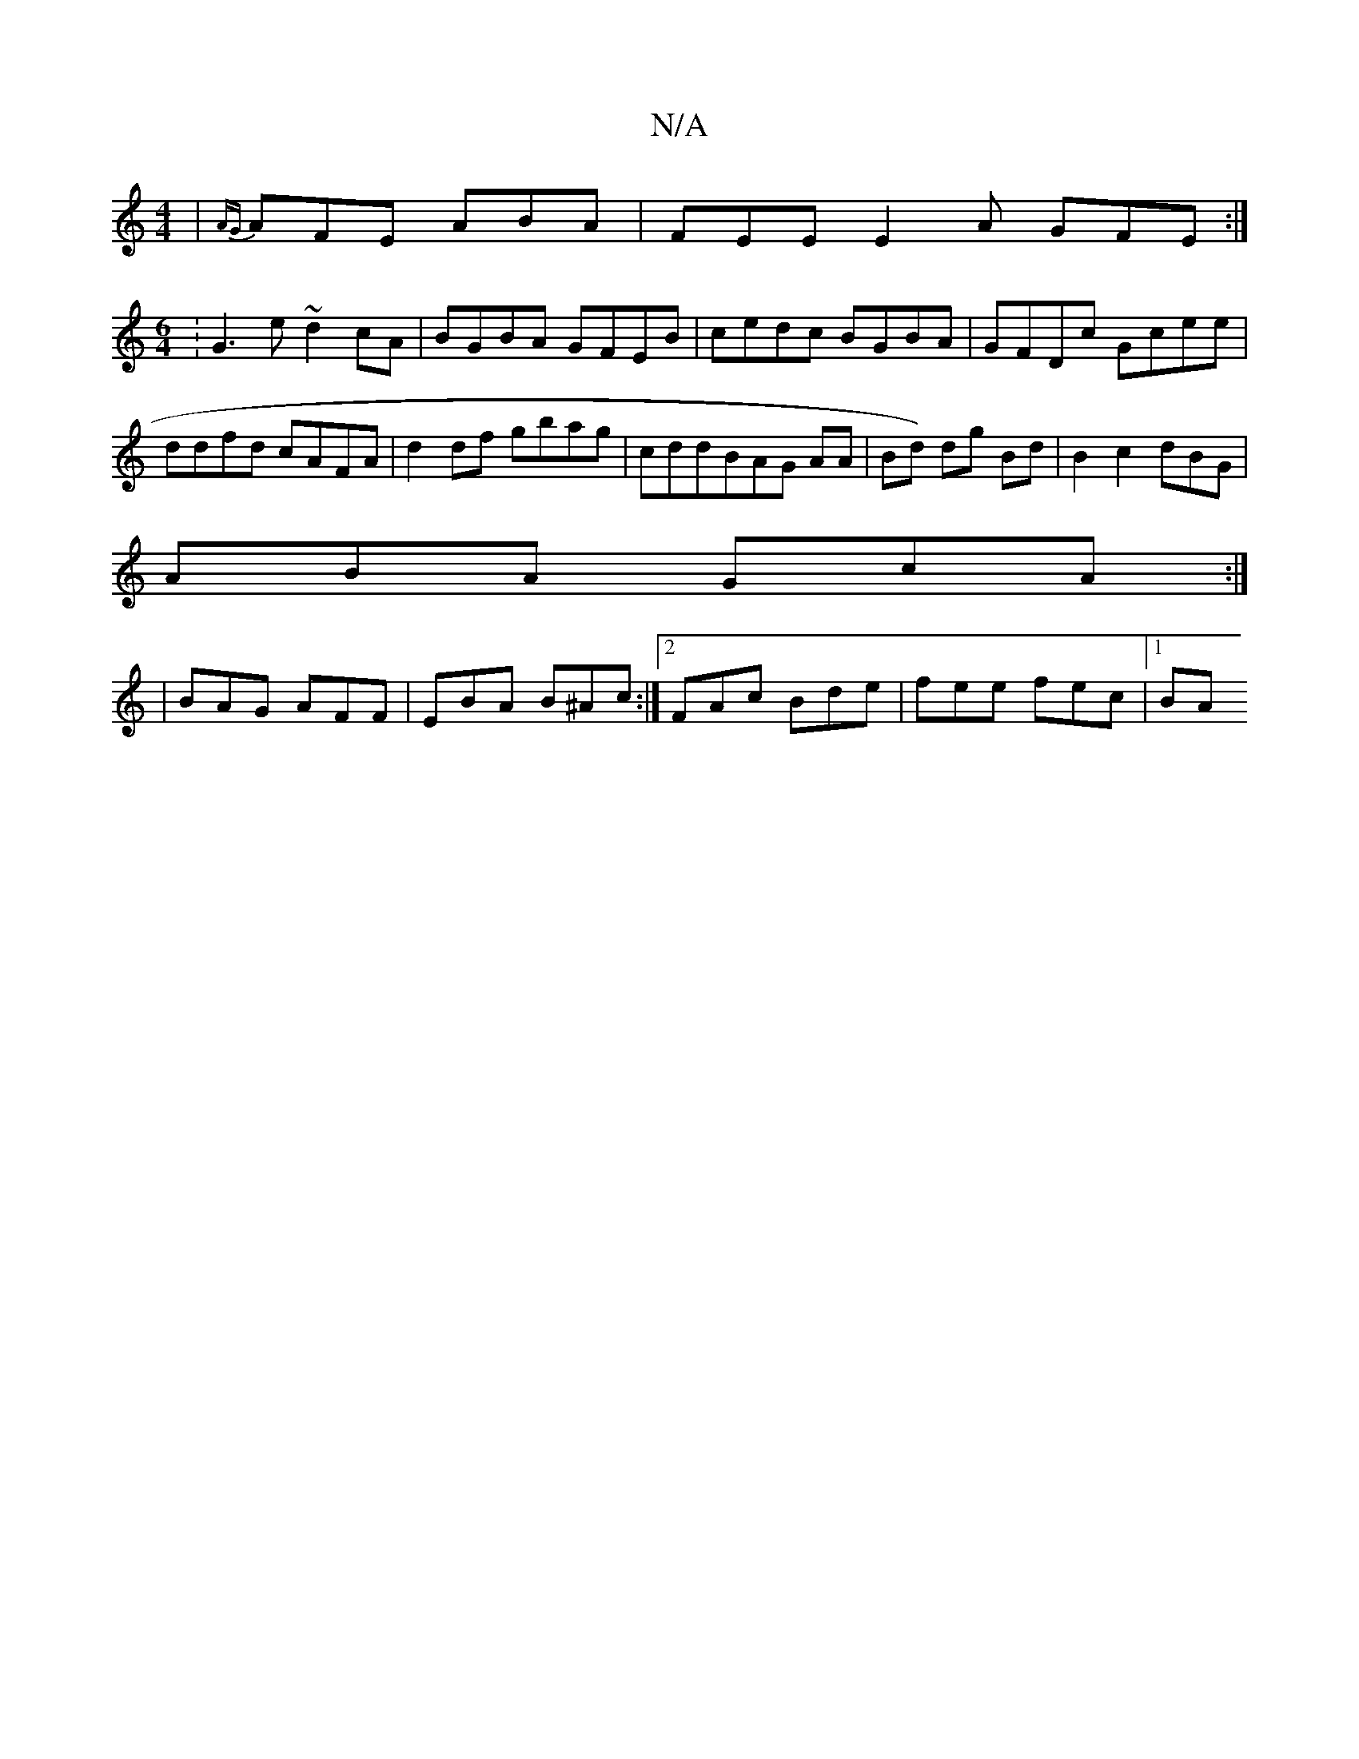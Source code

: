 X:1
T:N/A
M:4/4
R:N/A
K:Cmajor
 | {AG}AFE ABA | FEE E2A GFE :|
[M:6/4]:G3 e ~d2 cA | BGBA GFEB | cedc BGBA | GFDc Gcee | ddfd cAFA |d2df gbag|cddBAG AA|Bd) dg Bd|B2 c2 dBG|
ABA GcA :|2
| BAG AFF |EBA B^Ac:|2 FAc Bde | fee fec |1 BA